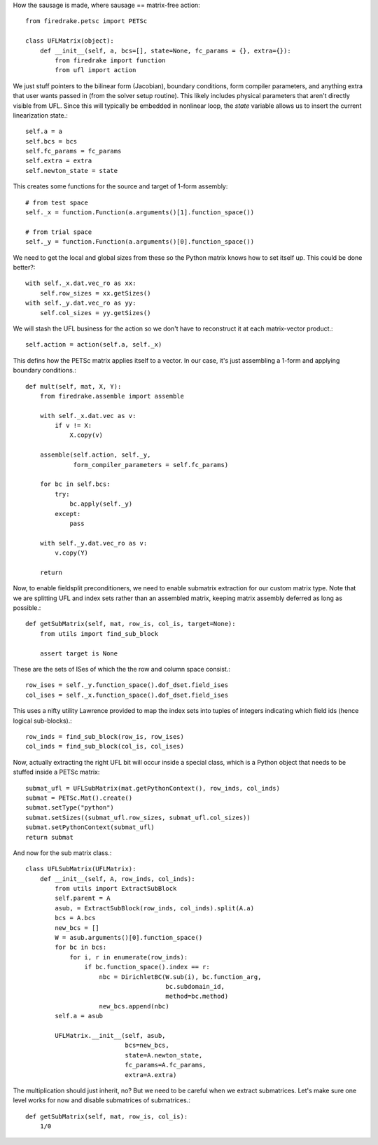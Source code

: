 How the sausage is made, where sausage == matrix-free action::

  from firedrake.petsc import PETSc

  class UFLMatrix(object):
      def __init__(self, a, bcs=[], state=None, fc_params = {}, extra={}):
          from firedrake import function
	  from ufl import action

We just stuff pointers to the bilinear form (Jacobian), boundary
conditions, form compiler parameters, and anything extra that user
wants passed in (from the solver setup routine).  This likely includes
physical parameters that aren't directly visible from UFL.  Since this
will typically be embedded in nonlinear loop, the `state` variable
allows us to insert the current linearization state.::
  
          self.a = a
          self.bcs = bcs
          self.fc_params = fc_params
          self.extra = extra
	  self.newton_state = state

This creates some functions for the source and target of 1-form assembly::
  
          # from test space
          self._x = function.Function(a.arguments()[1].function_space())

          # from trial space
          self._y = function.Function(a.arguments()[0].function_space())

We need to get the local and global sizes from these so the Python matrix
knows how to set itself up.  This could be done better?::
  
          with self._x.dat.vec_ro as xx:
              self.row_sizes = xx.getSizes()
          with self._y.dat.vec_ro as yy:
              self.col_sizes = yy.getSizes()

We will stash the UFL business for the action so we don't have to reconstruct
it at each matrix-vector product.::

          self.action = action(self.a, self._x)
	      
This defins how the PETSc matrix applies itself to a vector.  In our
case, it's just assembling a 1-form and applying boundary conditions.::
  
      def mult(self, mat, X, Y):
          from firedrake.assemble import assemble
          
          with self._x.dat.vec as v:
              if v != X:
                  X.copy(v)

          assemble(self.action, self._y,
                   form_compiler_parameters = self.fc_params)
  
          for bc in self.bcs:
	      try:
                  bc.apply(self._y)
              except:
	          pass

          with self._y.dat.vec_ro as v:
              v.copy(Y)

          return

Now, to enable fieldsplit preconditioners, we need to enable submatrix
extraction for our custom matrix type.  Note that we are splitting UFL
and index sets rather than an assembled matrix, keeping matrix
assembly deferred as long as possible.::
  
      def getSubMatrix(self, mat, row_is, col_is, target=None):
          from utils import find_sub_block

	  assert target is None
	  
These are the sets of ISes of which the the row and column space consist.::

	  row_ises = self._y.function_space().dof_dset.field_ises
	  col_ises = self._x.function_space().dof_dset.field_ises

This uses a nifty utility Lawrence provided to map the index sets into
tuples of integers indicating which field ids (hence logical sub-blocks).::

	  row_inds = find_sub_block(row_is, row_ises)
	  col_inds = find_sub_block(col_is, col_ises)

Now, actually extracting the right UFL bit will occur inside a special
class, which is a Python object that needs to be stuffed inside
a PETSc matrix::

          submat_ufl = UFLSubMatrix(mat.getPythonContext(), row_inds, col_inds)
          submat = PETSc.Mat().create()
	  submat.setType("python")
	  submat.setSizes((submat_ufl.row_sizes, submat_ufl.col_sizes))
	  submat.setPythonContext(submat_ufl)
	  return submat
  
And now for the sub matrix class.::

  class UFLSubMatrix(UFLMatrix):
      def __init__(self, A, row_inds, col_inds):
          from utils import ExtractSubBlock
          self.parent = A
	  asub, = ExtractSubBlock(row_inds, col_inds).split(A.a)
          bcs = A.bcs
          new_bcs = []
          W = asub.arguments()[0].function_space()
          for bc in bcs:
              for i, r in enumerate(row_inds):
                  if bc.function_space().index == r:
                      nbc = DirichletBC(W.sub(i), bc.function_arg,
                                        bc.subdomain_id,
                                        method=bc.method)
                      new_bcs.append(nbc)
	  self.a = asub
	  
          UFLMatrix.__init__(self, asub,
	                     bcs=new_bcs,
			     state=A.newton_state,
			     fc_params=A.fc_params,
			     extra=A.extra)

The multiplication should just inherit, no?  But we need to be careful
when we extract submatrices.  Let's make sure one level works for now
and disable submatrices of submatrices.::

      def getSubMatrix(self, mat, row_is, col_is):
          1/0

          



